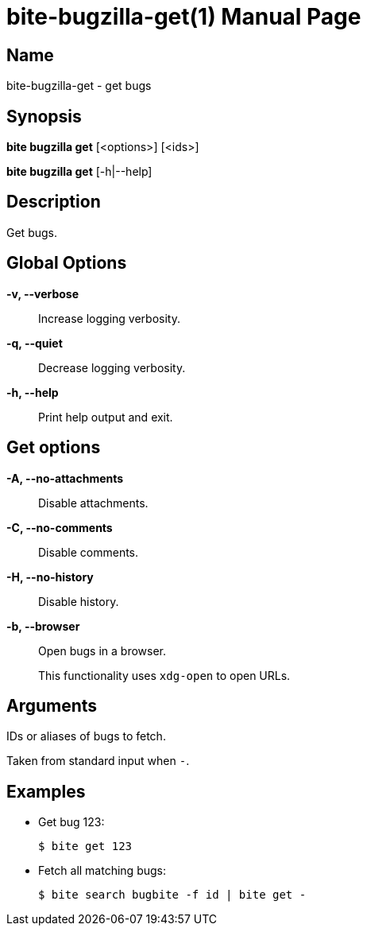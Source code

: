 = bite-bugzilla-get(1)
:doctype: manpage
:man-linkstyle: pass:[blue R < >]

== Name

bite-bugzilla-get - get bugs

== Synopsis

*bite bugzilla get* [<options>] [<ids>]

*bite bugzilla get* [-h|--help]

== Description

Get bugs.

== Global Options

*-v, --verbose*::
    Increase logging verbosity.

*-q, --quiet*::
    Decrease logging verbosity.

*-h, --help*::
    Print help output and exit.

== Get options

*-A, --no-attachments*::
    Disable attachments.

*-C, --no-comments*::
    Disable comments.

*-H, --no-history*::
    Disable history.

*-b, --browser*::
    Open bugs in a browser.
+
This functionality uses `xdg-open` to open URLs.

== Arguments

IDs or aliases of bugs to fetch.

Taken from standard input when `-`.

== Examples

- Get bug 123:
+
----
$ bite get 123
----

- Fetch all matching bugs:
+
----
$ bite search bugbite -f id | bite get -
----
